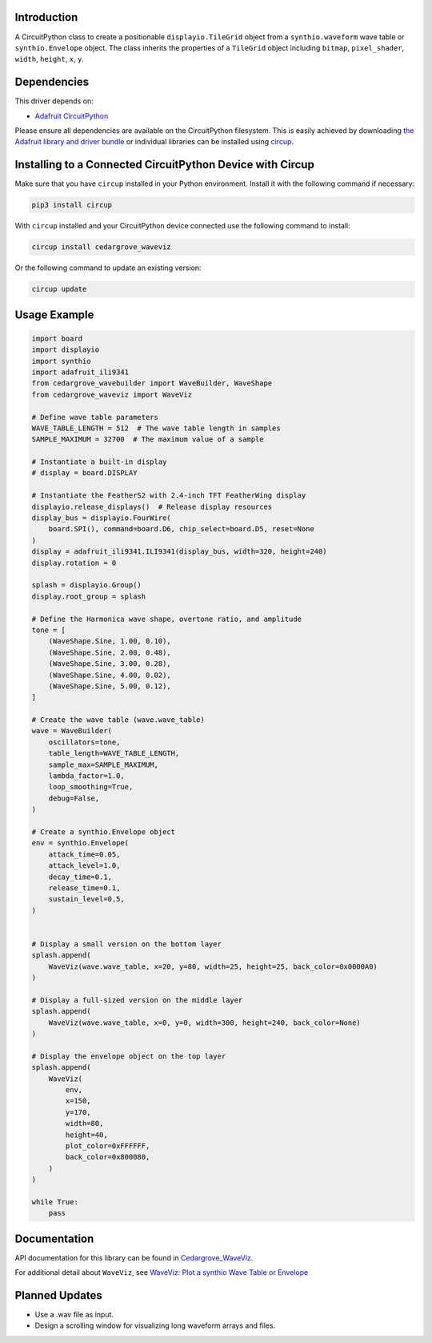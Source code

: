 Introduction
============

.. image:: https://github.com/CedarGroveStudios/CircuitPython_WaveViz/blob/main/media/harmonica_wave_TFT.jpeg
    :width: 400

.. image:: https://img.shields.io/discord/327254708534116352.svg
    :target: https://adafru.it/discord
    :alt: Discord


.. image:: https://github.com/CedarGroveStudios/Cedargrove_CircuitPython_WaveViz/workflows/Build%20CI/badge.svg
    :target: https://github.com/CedarGroveStudios/Cedargrove_CircuitPython_WaveViz/actions
    :alt: Build Status


.. image:: https://img.shields.io/badge/code%20style-black-000000.svg
    :target: https://github.com/psf/black
    :alt: Code Style: Black

A CircuitPython class to create a positionable ``displayio.TileGrid`` object
from a ``synthio.waveform`` wave table or ``synthio.Envelope`` object.
The class inherits the properties of a ``TileGrid`` object including ``bitmap``,
``pixel_shader``, ``width``, ``height``, ``x``, ``y``.


Dependencies
=============
This driver depends on:

* `Adafruit CircuitPython <https://github.com/adafruit/circuitpython>`_

Please ensure all dependencies are available on the CircuitPython filesystem.
This is easily achieved by downloading
`the Adafruit library and driver bundle <https://circuitpython.org/libraries>`_
or individual libraries can be installed using
`circup <https://github.com/adafruit/circup>`_.


Installing to a Connected CircuitPython Device with Circup
==========================================================

Make sure that you have ``circup`` installed in your Python environment.
Install it with the following command if necessary:

.. code-block:: shell

    pip3 install circup

With ``circup`` installed and your CircuitPython device connected use the
following command to install:

.. code-block:: shell

    circup install cedargrove_waveviz

Or the following command to update an existing version:

.. code-block:: shell

    circup update

Usage Example
=============

.. image:: https://github.com/CedarGroveStudios/CircuitPython_WaveViz/blob/main/media/waveviz_simpletest.jpeg
    :width: 400

.. code-block:: python


    import board
    import displayio
    import synthio
    import adafruit_ili9341
    from cedargrove_wavebuilder import WaveBuilder, WaveShape
    from cedargrove_waveviz import WaveViz

    # Define wave table parameters
    WAVE_TABLE_LENGTH = 512  # The wave table length in samples
    SAMPLE_MAXIMUM = 32700  # The maximum value of a sample

    # Instantiate a built-in display
    # display = board.DISPLAY

    # Instantiate the FeatherS2 with 2.4-inch TFT FeatherWing display
    displayio.release_displays()  # Release display resources
    display_bus = displayio.FourWire(
        board.SPI(), command=board.D6, chip_select=board.D5, reset=None
    )
    display = adafruit_ili9341.ILI9341(display_bus, width=320, height=240)
    display.rotation = 0

    splash = displayio.Group()
    display.root_group = splash

    # Define the Harmonica wave shape, overtone ratio, and amplitude
    tone = [
        (WaveShape.Sine, 1.00, 0.10),
        (WaveShape.Sine, 2.00, 0.48),
        (WaveShape.Sine, 3.00, 0.28),
        (WaveShape.Sine, 4.00, 0.02),
        (WaveShape.Sine, 5.00, 0.12),
    ]

    # Create the wave table (wave.wave_table)
    wave = WaveBuilder(
        oscillators=tone,
        table_length=WAVE_TABLE_LENGTH,
        sample_max=SAMPLE_MAXIMUM,
        lambda_factor=1.0,
        loop_smoothing=True,
        debug=False,
    )

    # Create a synthio.Envelope object
    env = synthio.Envelope(
        attack_time=0.05,
        attack_level=1.0,
        decay_time=0.1,
        release_time=0.1,
        sustain_level=0.5,
    )


    # Display a small version on the bottom layer
    splash.append(
        WaveViz(wave.wave_table, x=20, y=80, width=25, height=25, back_color=0x0000A0)
    )

    # Display a full-sized version on the middle layer
    splash.append(
        WaveViz(wave.wave_table, x=0, y=0, width=300, height=240, back_color=None)
    )

    # Display the envelope object on the top layer
    splash.append(
        WaveViz(
            env,
            x=150,
            y=170,
            width=80,
            height=40,
            plot_color=0xFFFFFF,
            back_color=0x800080,
        )
    )

    while True:
        pass




Documentation
=============
API documentation for this library can be found in `Cedargrove_WaveViz <https://github.com/CedarGroveStudios/CircuitPython_WaveViz/blob/main/media/pseudo_rtd_cedargrove_waveviz.pdf>`_.

.. image:: https://github.com/CedarGroveStudios/CircuitPython_WaveViz/blob/main/media/waveviz_api_page1a.png

For additional detail about ``WaveViz``, see `WaveViz: Plot a synthio Wave Table or Envelope <https://adafruit-playground.com/u/CGrover/pages/waveviz-plot-a-synthio-wave-table-or-envelope/edit>`_

Planned Updates
===============
* Use a .wav file as input.
* Design a scrolling window for visualizing long waveform arrays and files.
